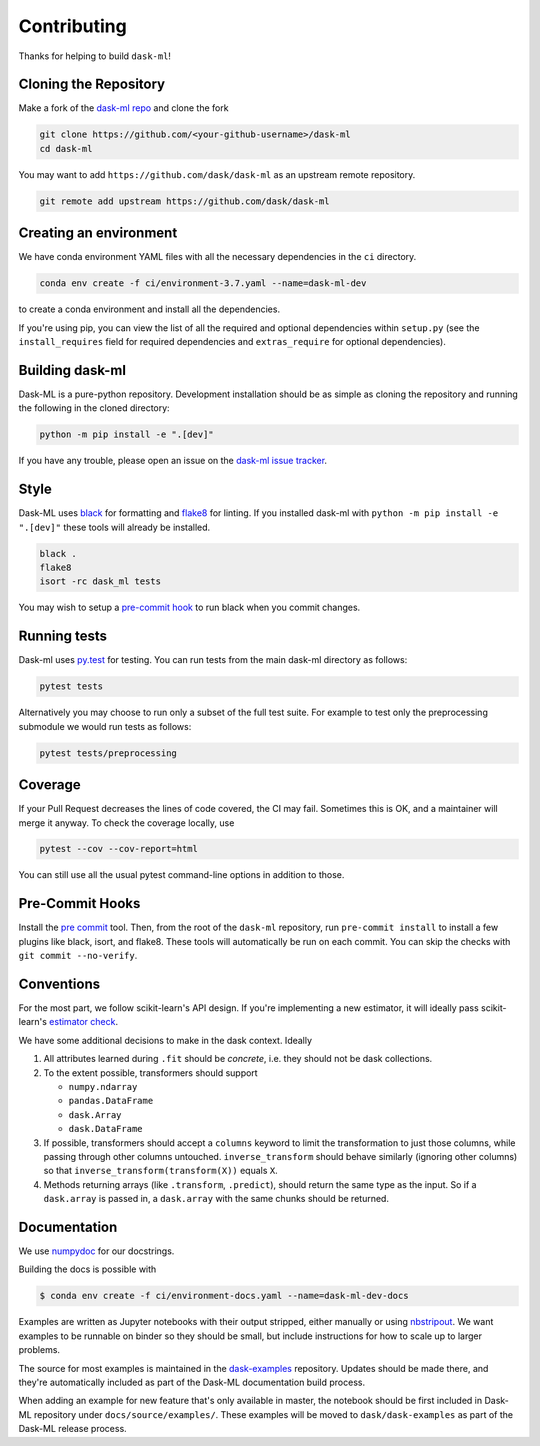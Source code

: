 Contributing
============

Thanks for helping to build ``dask-ml``!

Cloning the Repository
~~~~~~~~~~~~~~~~~~~~~~

Make a fork of the `dask-ml repo <https://github.com/dask/dask-ml>`__ and clone
the fork

.. code-block:: none

   git clone https://github.com/<your-github-username>/dask-ml
   cd dask-ml

You may want to add ``https://github.com/dask/dask-ml`` as an upstream remote
repository.

.. code-block:: none

   git remote add upstream https://github.com/dask/dask-ml

Creating an environment
~~~~~~~~~~~~~~~~~~~~~~~

We have conda environment YAML files with all the necessary dependencies
in the ``ci`` directory.

.. code-block:: none

   conda env create -f ci/environment-3.7.yaml --name=dask-ml-dev

to create a conda environment and install all the dependencies.

If you're using pip, you can view the list of all the required and optional
dependencies within ``setup.py`` (see the ``install_requires`` field for
required dependencies and ``extras_require`` for optional dependencies).

Building dask-ml
~~~~~~~~~~~~~~~~

Dask-ML is a pure-python repository. Development installation should be as simple as
cloning the repository and running the following in the cloned directory:

.. code-block:: none

   python -m pip install -e ".[dev]"

If you have any trouble, please open an issue on the
`dask-ml issue tracker <https://github.com/dask/dask-ml/issues>`_.

Style
~~~~~

Dask-ML uses `black <http://black.readthedocs.io/en/stable/>`_ for formatting
and `flake8 <http://flake8.pycqa.org/en/latest/>`_ for linting. If you installed
dask-ml with ``python -m pip install -e ".[dev]"`` these tools will already be
installed.

.. code-block:: none

    black .
    flake8
    isort -rc dask_ml tests

You may wish to setup a
`pre-commit hook <https://black.readthedocs.io/en/stable/version_control_integration.html>`_
to run black when you commit changes.

Running tests
~~~~~~~~~~~~~

Dask-ml uses `py.test <https://docs.pytest.org/en/latest/>`_ for testing. You
can run tests from the main dask-ml directory as follows:

.. code-block:: none

    pytest tests

Alternatively you may choose to run only a subset of the full test suite. For
example to test only the preprocessing submodule we would run tests as follows:

.. code-block:: none

    pytest tests/preprocessing

Coverage
~~~~~~~~

If your Pull Request decreases the lines of code covered, the CI may fail.
Sometimes this is OK, and a maintainer will merge it anyway. To check the coverage locally,
use

.. code-block:: none

   pytest --cov --cov-report=html

You can still use all the usual pytest command-line options in addition to those.

Pre-Commit Hooks
~~~~~~~~~~~~~~~~

Install the `pre commit <https://github.com/pre-commit/pre-commit>`_ tool. Then, from the
root of the ``dask-ml`` repository, run ``pre-commit install`` to install a few plugins
like black, isort, and flake8. These tools will automatically be run on each commit. You
can skip the checks with ``git commit --no-verify``.

Conventions
~~~~~~~~~~~

For the most part, we follow scikit-learn's API design. If you're implementing
a new estimator, it will ideally pass scikit-learn's `estimator check`_.

We have some additional decisions to make in the dask context. Ideally

1. All attributes learned during ``.fit`` should be *concrete*, i.e. they should
   not be dask collections.
2. To the extent possible, transformers should support

   * ``numpy.ndarray``
   * ``pandas.DataFrame``
   * ``dask.Array``
   * ``dask.DataFrame``

3. If possible, transformers should accept a ``columns`` keyword to limit the
   transformation to just those columns, while passing through other columns
   untouched. ``inverse_transform`` should behave similarly (ignoring other
   columns) so that ``inverse_transform(transform(X))`` equals ``X``.
4. Methods returning arrays (like ``.transform``, ``.predict``), should return
   the same type as the input. So if a ``dask.array`` is passed in, a
   ``dask.array`` with the same chunks should be returned.

.. _estimator check: http://scikit-learn.org/stable/developers/contributing.html#rolling-your-own-estimator

Documentation
~~~~~~~~~~~~~

We use `numpydoc <http://numpydoc.readthedocs.io/en/latest/format.html>`_ for our docstrings.

Building the docs is possible with

.. code-block:: none

   $ conda env create -f ci/environment-docs.yaml --name=dask-ml-dev-docs

Examples are written as Jupyter notebooks with their output stripped, either
manually or using `nbstripout <https://github.com/kynan/nbstripout>`_. We want
examples to be runnable on binder so they should be small, but include
instructions for how to scale up to larger problems.

The source for most examples is maintained in the `dask-examples
<https://github.com/dask/dask-examples>`_ repository. Updates should be made
there, and they're automatically included as part of the Dask-ML documentation
build process.

When adding an example for new feature that's only available in master, the
notebook should be first included in Dask-ML repository under
``docs/source/examples/``. These examples will be moved to
``dask/dask-examples`` as part of the Dask-ML release process.
